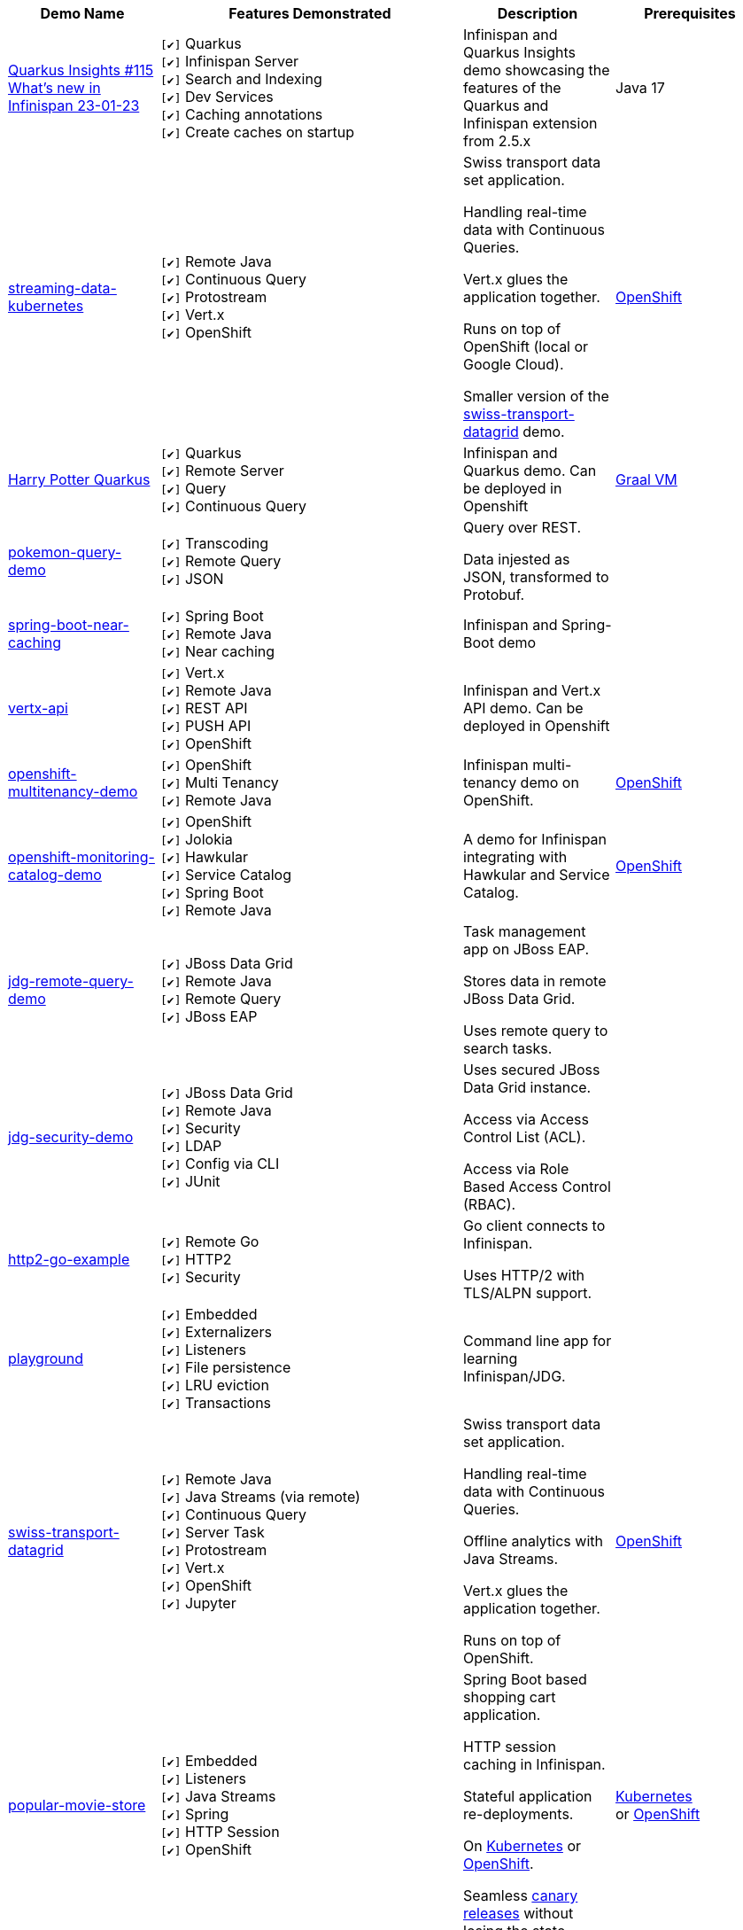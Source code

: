 :checkedbox: pass:normal[`[&#10004;]`]

[cols="1,2,1a,1", options="header"] 
|===
|Demo Name |Features Demonstrated| Description| Prerequisites

|https://github.com/infinispan-demos/quarkus-insights-demo[Quarkus Insights #115 What's new in Infinispan 23-01-23]
|
{checkedbox} Quarkus +
{checkedbox} Infinispan Server +
{checkedbox} Search and Indexing +
{checkedbox} Dev Services +
{checkedbox} Caching annotations +
{checkedbox} Create caches on startup +
|
Infinispan and Quarkus Insights demo showcasing the features of the Quarkus and Infinispan extension from 2.5.x
|
Java 17


|https://github.com/infinispan-demos/streaming-data-kubernetes[streaming-data-kubernetes]
|
{checkedbox} Remote Java +
{checkedbox} Continuous Query +
{checkedbox} Protostream +
{checkedbox} Vert.x +
{checkedbox} OpenShift +
|
Swiss transport data set application. +

Handling real-time data with Continuous Queries. +

Vert.x glues the application together. +

Runs on top of OpenShift (local or Google Cloud). +

Smaller version of the 
https://github.com/infinispan-demos/swiss-transport-datagrid[swiss-transport-datagrid]
demo. +
|
https://www.openshift.org/[OpenShift]

|https://github.com/infinispan-demos/harry-potter-quarkus[Harry Potter Quarkus]
|
{checkedbox} Quarkus +
{checkedbox} Remote Server +
{checkedbox} Query +
{checkedbox} Continuous Query +
|
Infinispan and Quarkus demo. Can be deployed in Openshift +
|
https://www.graalvm.org/[Graal VM]


|https://github.com/infinispan-demos/infinispan-pokemon[pokemon-query-demo]
|
{checkedbox} Transcoding +
{checkedbox} Remote Query +
{checkedbox} JSON +
|
Query over REST. +

Data injested as JSON, transformed to Protobuf. +
|


|https://github.com/infinispan-demos/infinispan-near-cache[spring-boot-near-caching]
|
{checkedbox} Spring Boot +
{checkedbox} Remote Java +
{checkedbox} Near caching +
|
Infinispan and Spring-Boot demo +
|


|https://github.com/infinispan-demos/vertx-api[vertx-api]
|
{checkedbox} Vert.x +
{checkedbox} Remote Java +
{checkedbox} REST API +
{checkedbox} PUSH API +
{checkedbox} OpenShift +
|
Infinispan and Vert.x API demo. Can be deployed in Openshift +
|


|https://github.com/infinispan-demos/infinispan-openshift-multitenancy[openshift-multitenancy-demo]
|
{checkedbox} OpenShift +
{checkedbox} Multi Tenancy +
{checkedbox} Remote Java +
|
Infinispan multi-tenancy demo on OpenShift. +
|
https://www.openshift.org/[OpenShift]


|https://github.com/infinispan-demos/infinispan-openshift-monitoring-and-catalog[openshift-monitoring-catalog-demo]
|
{checkedbox} OpenShift +
{checkedbox} Jolokia +
{checkedbox} Hawkular +
{checkedbox} Service Catalog +
{checkedbox} Spring Boot +
{checkedbox} Remote Java +
|
A demo for Infinispan integrating with Hawkular and Service Catalog. +
|
https://www.openshift.org/[OpenShift]


|https://github.com/infinispan-demos/jdg-remote-query-demo[jdg-remote-query-demo]
|
{checkedbox} JBoss Data Grid +
{checkedbox} Remote Java +
{checkedbox} Remote Query +
{checkedbox} JBoss EAP +
|
Task management app on JBoss EAP. +

Stores data in remote JBoss Data Grid. +

Uses remote query to search tasks. +
|


|https://github.com/infinispan-demos/jdg-security-demo[jdg-security-demo]
|
{checkedbox} JBoss Data Grid +
{checkedbox} Remote Java +
{checkedbox} Security +
{checkedbox} LDAP +
{checkedbox} Config via CLI +
{checkedbox} JUnit +
|
Uses secured JBoss Data Grid instance. +

Access via Access Control List (ACL). +

Access via Role Based Access Control (RBAC). +
|


|https://github.com/infinispan-demos/infinispan-http2-go-example[http2-go-example]
|
{checkedbox} Remote Go +
{checkedbox} HTTP2 +
{checkedbox} Security +
|
Go client connects to Infinispan. +

Uses HTTP/2 with TLS/ALPN support. +
|


|https://github.com/redhat-italy/infinispan-playground[playground]
|
{checkedbox} Embedded +
{checkedbox} Externalizers +
{checkedbox} Listeners +
{checkedbox} File persistence +
{checkedbox} LRU eviction +
{checkedbox} Transactions +
|
Command line app for learning Infinispan/JDG. +
|


|https://github.com/infinispan-demos/swiss-transport-datagrid[swiss-transport-datagrid]
|
{checkedbox} Remote Java +
{checkedbox} Java Streams (via remote) +
{checkedbox} Continuous Query +
{checkedbox} Server Task +
{checkedbox} Protostream +
{checkedbox} Vert.x +
{checkedbox} OpenShift +
{checkedbox} Jupyter +
|
Swiss transport data set application. +

Handling real-time data with Continuous Queries. +

Offline analytics with Java Streams. +

Vert.x glues the application together. +

Runs on top of OpenShift.
|
https://www.openshift.org/[OpenShift]


|https://github.com/redhat-developer-demos/popular-movie-store[popular-movie-store]
|
{checkedbox} Embedded +
{checkedbox} Listeners +
{checkedbox} Java Streams +
{checkedbox} Spring +
{checkedbox} HTTP Session +
{checkedbox} OpenShift +
|
Spring Boot based shopping cart application. +

HTTP session caching in Infinispan. +

Stateful application re-deployments. + 

On https://kubernetes.io/[Kubernetes] or https://www.openshift.com/[OpenShift]. +

Seamless https://martinfowler.com/bliki/CanaryRelease.html[canary releases] without losing the state.
|
https://kubernetes.io/[Kubernetes] +
or https://www.openshift.org/[OpenShift]


|https://github.com/burrsutter/devoxxUK17_kubernetes/tree/master/5_helloinfinispan[hello-springboot-openshift]
|
{checkedbox} Embedded +
{checkedbox} Spring +
{checkedbox} OpenShift +
|
https://projects.spring.io/spring-boot/[Spring Boot] app stores data in embedded cache. +

Runs in https://www.openshift.org[OpenShift] based container plattform. +

Data survives when doing rolling updates.
|
https://www.openshift.org[OpenShift]


|https://github.com/infinispan-demos/postgresql-to-jdg[postgresql-to-jdg]
|
{checkedbox} JBoss Data Grid +
{checkedbox} Remote Java +
{checkedbox} Create Caches via CLI +
|
Transfer data from https://wiki.postgresql.org/wiki/Detailed_installation_guides[PostgreSQL] database into JDG.
|
https://wiki.postgresql.org/wiki/Detailed_installation_guides[PostgreSQL]


|https://github.com/infinispan-demos/nodejs-infinispan-openshift[nodejs-openshift]
|
{checkedbox} Remote Node.js +
{checkedbox} OpenShift +
{checkedbox} Swagger +
|
Node.js microservice with persistence on remote cache.

Runs in https://www.openshift.org[OpenShift] based container plattform. +

Data survives when doing rolling updates.
|
https://www.openshift.org[OpenShift]


|https://github.com/infinispan-demos/tf-ispn-demo[tensor-flow]
|
{checkedbox} Remote Java +
{checkedbox} Remote Node.js +
{checkedbox} Listeners +
{checkedbox} https://github.com/vjuranek/infinispan-cachestore-ceph[Ceph] store
|
Connecting https://www.tensorflow.org[TensorFlow], Infinispan and http://ceph.com[Ceph].
|
https://www.tensorflow.org[TensorFlow], https://www.qt.io/[QT], https://nodejs.org/en/[Node], http://ceph.com[Ceph]


|https://github.com/jbossdemocentral/jboss-datagrid-spark-analytics-demo[spark-analytics]
|
{checkedbox} JBoss Data Grid +
{checkedbox} Remote Java +
{checkedbox} https://spark.apache.org[Apache Spark] +
|
Analytics demo using Spark and JBoss Data Grid.
|
https://spark.apache.org[Apache Spark]


|https://github.com/infinispan-demos/infinispan-wf-swarm-example[wildfly-swarm]
|
{checkedbox} Embedded +
{checkedbox} http://wildfly-swarm.io[Wildfly Swarm] +
{checkedbox} CDI +
|
Demo Infinispan in Wildfly Swarm.
|


|https://github.com/infinispan-demos/infinispan-events[upcoming events]
|
{checkedbox} Remote Node.js +
{checkedbox} Script exec +
{checkedbox} Listeners +
{checkedbox} Data Iteration +
{checkedbox} Java Streams (via remote) +
|
3-tier app showing upcoming conferences talks. +

Front-end written in http://elm-lang.org[Elm]. +

https://expressjs.com[Express.js] app for the middle tier. +
|
https://nodejs.org/en/[Node]

|https://github.com/infinispan-demos/infinispan-nosqlunit-demo[nosqlunit]
|
{checkedbox} Embedded +
{checkedbox} Remote Java +
{checkedbox} JUnit
|
Demo unit test Infinispan using https://github.com/lordofthejars/nosql-unit[NoSQLUnit].
|

|https://github.com/infinispan-demos/JDG-x-site-replication-demo[X-Site on OpenShift]
|
{checkedbox} JBoss Data Grid +
{checkedbox} X-Site +
{checkedbox} OpenShift +
|
Setting up x-site replication on OpenShift. +

Uses Kubernetes Load Balancer Services. +
|
https://www.openshift.org/[OpenShift]

|https://github.com/infinispan-demos/hotrod-secured-remote-access-datagrid-openshift[Secured Remote Access to Data Grid on OpenShift]
|
{checkedbox} HotRod +
{checkedbox} TLS/SSL +
{checkedbox} Remote Server +
{checkedbox} OpenShift +
|
HotRod client remotely accesses to a secured Data Grid cluster running on OpenShift
|
https://www.java.com/[Java], https://maven.apache.org/[Maven], https://docs.oracle.com/javase/8/docs/technotes/tools/unix/keytool.html[keytool], https://www.openshift.org/[OpenShift]

|===
